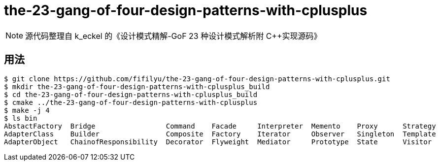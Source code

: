 = the-23-gang-of-four-design-patterns-with-cplusplus

[NOTE]
源代码整理自 k_eckel 的《设计模式精解-GoF 23 种设计模式解析附 C++实现源码》

== 用法

----
$ git clone https://github.com/fifilyu/the-23-gang-of-four-design-patterns-with-cplusplus.git
$ mkdir the-23-gang-of-four-design-patterns-with-cplusplus_build
$ cd the-23-gang-of-four-design-patterns-with-cplusplus_build
$ cmake ../the-23-gang-of-four-design-patterns-with-cplusplus
$ make -j 4
$ ls bin
AbstactFactory  Bridge                 Command    Facade     Interpreter  Memento    Proxy      Strategy
AdapterClass    Builder                Composite  Factory    Iterator     Observer   Singleton  Template
AdapterObject   ChainofResponsibility  Decorator  Flyweight  Mediator     Prototype  State      Visitor
----
